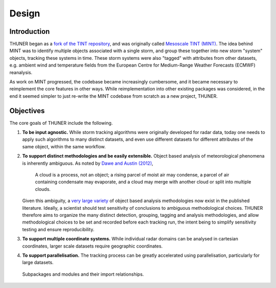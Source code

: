 Design
================

Introduction
----------------
THUNER began as a `fork of the TINT repository <https://github.com/THUNER-project/TINT>`__, 
and was originally called `Mesoscale TINT (MINT) <https://doi.org/10.1175/MWR-D-22-0146.1>`__. 
The idea behind MINT was to identify multiple objects associated with a single storm, 
and group these together into new storm "system" objects, tracking these systems in time. 
These storm systems were also "tagged" with attributes from other datasets,
e.g. ambient wind and temperature fields from the European Centre for Medium-Range
Weather Forecasts (ECMWF) reanalysis. 

As work on MINT progressed, the codebase became increasingly cumbersome, and it
became necessary to reimplement the core features in other ways. While reimplementation
into other existing packages was considered, in the end it seemed simpler to just
re-write the MINT codebase from scratch as a new project, THUNER. 

Objectives
----------------
The core goals of THUNER include the following.

#. **To be input agnostic.** While storm tracking algorithms were originally developed
   for radar data, today one needs to apply such algorithms to many distinct datasets, and 
   even use different datasets for different attributes of the same object, within the 
   same workflow.
#. **To support distinct methodologies and be easily extensible.** Object based 
   analysis of meteorological phenomena is inherently ambiguous. As noted by 
   `Dawe and Austin (2012) <https://doi.org/10.5194/acp-12-1101-2012>`__, 

      A cloud is a process, not an object; a rising parcel of moist air may
      condense, a parcel of air containing condensate may evaporate, and a
      cloud may merge with another cloud or split into multiple clouds.

   Given this ambiguity, a `very large variety <https://doi.org/10.1029/2023JD040254>`__ 
   of object based analysis methodologies now exist in the published literature. 
   Ideally, a scientist should test sensitivity of conclusions to ambiguous methodological 
   choices. THUNER therefore aims to organize the many distinct detection, grouping, tagging 
   and analysis methodologies, and allow methodological choices to be set and 
   recorded before each tracking run, the intent being to simplify sensitivity testing
   and ensure reproducibility.
#. **To support multiple coordinate systems.** While individual radar domains can be
   analysed in cartesian coordinates, larger scale datasets require geographic coordinates.
#. **To support parallelisation.** The tracking process can be greatly accelerated using 
   parallelisation, particularly for large datasets.


.. figure:: ./images/packages.png
   :alt: Packages

   Subpackages and modules and their import relationships.